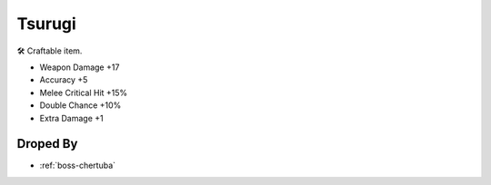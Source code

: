 .. _items-sword-tsurugi:

Tsurugi
=======

🛠 Craftable item.

* Weapon Damage +17
* Accuracy +5
* Melee Critical Hit +15%
* Double Chance +10%
* Extra Damage +1

Droped By
----------

* :ref:`boss-chertuba`
